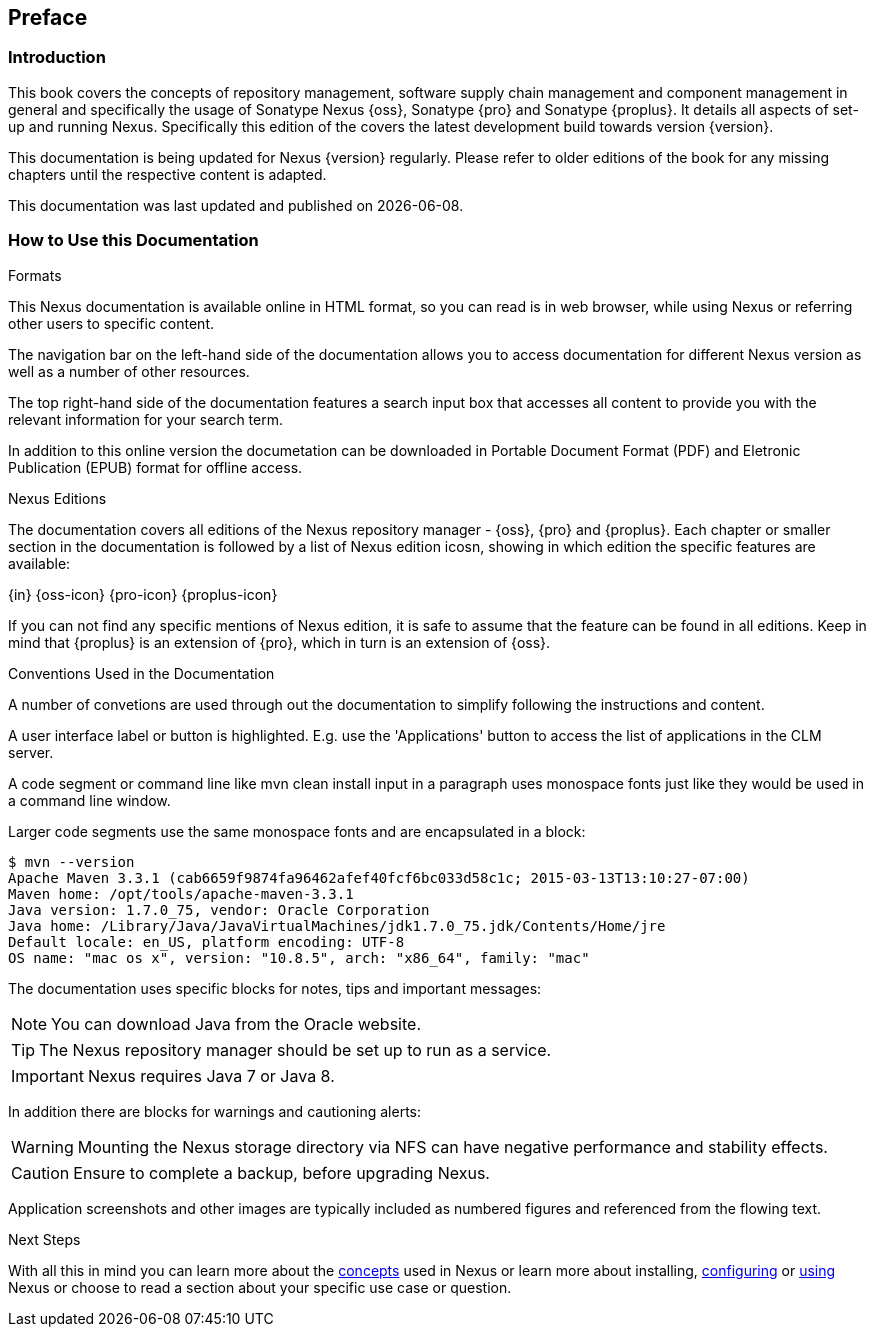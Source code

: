 [[preface]]
== Preface

=== Introduction

This book covers the concepts of repository management, software
supply chain management and component management in general and
specifically the usage of Sonatype Nexus {oss}, Sonatype {pro} and
Sonatype {proplus}. It details all aspects of set-up and running
Nexus. Specifically this edition of the covers the latest development
build towards version {version}.

This documentation is being updated for Nexus {version}
regularly. Please refer to older editions of the book for any missing
chapters until the respective content is adapted.

This documentation was last updated and published on {localdate}.

[[howtoread]]
=== How to Use this Documentation

.Formats

This Nexus documentation is available online in HTML format, so you
can read is in web browser, while using Nexus or referring other users
to specific content.

The navigation bar on the left-hand side of the documentation allows
you to access documentation for different Nexus version as well as a
number of other resources.

The top right-hand side of the documentation features a search input
box that accesses all content to provide you with the relevant
information for your search term.

In addition to this online version the documetation can be downloaded
in Portable Document Format (PDF) and Eletronic Publication (EPUB)
format for offline access.

.Nexus Editions

The documentation covers all editions of the Nexus repository
manager - {oss}, {pro} and {proplus}. Each chapter or smaller 
section in the documentation is followed by a list of Nexus edition
icosn, showing in which edition the specific features are available:

{in} {oss-icon} {pro-icon} {proplus-icon}

If you can not find any specific mentions of Nexus edition, it is safe
to assume that the feature can be found in all editions. Keep in mind
that {proplus} is an extension of {pro}, which in turn is an extension
of {oss}.

.Conventions Used in the Documentation

A number of convetions are used through out the documentation to
simplify following the instructions and content. 

A user interface label or button is highlighted. E.g. use the
'Applications' button to access the list of applications in the CLM
server.

A code segment or command line like +mvn clean install+ input in a
paragraph uses monospace fonts just like they would be used in a
command line window. 

Larger code segments use the same monospace fonts and are encapsulated
in a block:

----
$ mvn --version
Apache Maven 3.3.1 (cab6659f9874fa96462afef40fcf6bc033d58c1c; 2015-03-13T13:10:27-07:00)
Maven home: /opt/tools/apache-maven-3.3.1
Java version: 1.7.0_75, vendor: Oracle Corporation
Java home: /Library/Java/JavaVirtualMachines/jdk1.7.0_75.jdk/Contents/Home/jre
Default locale: en_US, platform encoding: UTF-8
OS name: "mac os x", version: "10.8.5", arch: "x86_64", family: "mac"
----

The documentation uses specific blocks for notes, tips and important messages:

NOTE: You can download Java from the Oracle website.

TIP: The Nexus repository manager should be set up to run as a service.

IMPORTANT: Nexus requires Java 7 or Java 8.

In addition there are blocks for warnings and cautioning alerts:

WARNING: Mounting the Nexus storage directory via NFS can have
negative performance and stability effects.

CAUTION: Ensure to complete a backup, before upgrading Nexus.

Application screenshots and other images are typically included as
numbered figures and referenced from the flowing text.

.Next Steps
With all this in mind you can learn more about the <<concepts,
concepts>> used in Nexus or learn more about installing, <<confignx,
configuring>> or <<using, using>> Nexus or choose to read a section
about your specific use case or question.

////
/* Local Variables: */
/* ispell-personal-dictionary: "ispell.dict" */
/* End:             */
////
